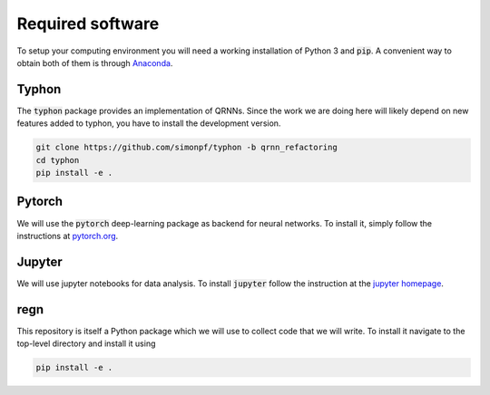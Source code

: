 Required software
-----------------

To setup your computing environment you will need a working installation of
Python 3 and :code:`pip`. A convenient way to obtain both of them is through
`Anaconda <https://docs.conda.io/projects/conda/en/latest/user-guide/install>`_.

Typhon
^^^^^^

The :code:`typhon` package provides an implementation
of QRNNs. Since the work we are doing here will likely
depend on new features added to typhon, you have to
install the development version.

.. code-block:: none

   git clone https://github.com/simonpf/typhon -b qrnn_refactoring
   cd typhon
   pip install -e .


Pytorch
^^^^^^^

We will use the :code:`pytorch` deep-learning package as backend
for neural networks. To install it, simply follow the instructions
at `pytorch.org <https://pytorch.org/>`_.

Jupyter
^^^^^^^

We will use jupyter notebooks for data analysis. To install :code:`jupyter`
follow the instruction at the `jupyter homepage <https://jupyter.org/install>`_.

regn
^^^^

This repository is itself a Python package which we will use to collect
code that we will write. To install it navigate to the top-level directory
and install it using

.. code-block:: none

   pip install -e .

